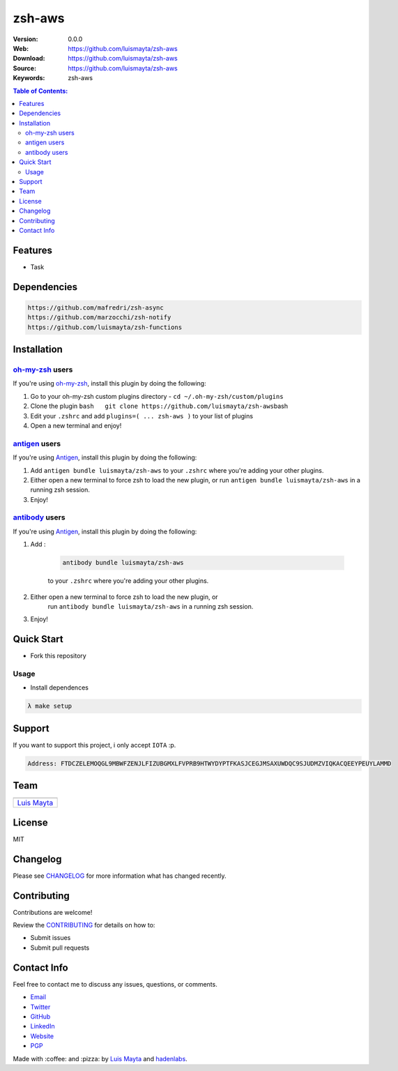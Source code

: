 zsh-aws
=======

|Build Status| |GitHub issues| |GitHub license|

:Version: 0.0.0
:Web: https://github.com/luismayta/zsh-aws
:Download: https://github.com/luismayta/zsh-aws
:Source: https://github.com/luismayta/zsh-aws
:Keywords: zsh-aws

.. contents:: Table of Contents:
    :local:

Features
--------

* Task

Dependencies
------------

.. code-block:: bash

    https://github.com/mafredri/zsh-async
    https://github.com/marzocchi/zsh-notify
    https://github.com/luismayta/zsh-functions

Installation
------------

`oh-my-zsh <https://github.com/robbyrussell/oh-my-zsh>`__ users
^^^^^^^^^^^^^^^^^^^^^^^^^^^^^^^^^^^^^^^^^^^^^^^^^^^^^^^^^^^^^^^

If you're using
`oh-my-zsh <https://gitub.com/robbyrussell/oh-my-zsh>`__, install this
plugin by doing the following:

1. Go to your oh-my-zsh custom plugins directory -
   ``cd ~/.oh-my-zsh/custom/plugins``
2. Clone the plugin
   ``bash   git clone https://github.com/luismayta/zsh-aws``\ bash
3. Edit your ``.zshrc`` and add
   ``plugins=( ... zsh-aws )`` to your list of
   plugins
4. Open a new terminal and enjoy!

`antigen <https://github.com/zsh-users/antigen>`__ users
^^^^^^^^^^^^^^^^^^^^^^^^^^^^^^^^^^^^^^^^^^^^^^^^^^^^^^^^

If you're using `Antigen <https://github.com/zsh-lovers/antigen>`__,
install this plugin by doing the following:

1. Add ``antigen bundle luismayta/zsh-aws`` to your
   ``.zshrc`` where you're adding your other plugins.
2. Either open a new terminal to force zsh to load the new plugin, or
   run ``antigen bundle luismayta/zsh-aws`` in a
   running zsh session.
3. Enjoy!

`antibody <https://github.com/getantibody/antibody>`__ users
^^^^^^^^^^^^^^^^^^^^^^^^^^^^^^^^^^^^^^^^^^^^^^^^^^^^^^^^^^^^

If you're using `Antigen <https://github.com/getantibody/antibody>`__,
install this plugin by doing the following:

1. Add :

    .. code-block:: bash

        antibody bundle luismayta/zsh-aws

    to your ``.zshrc`` where you're adding your other plugins.
2. Either open a new terminal to force zsh to load the new plugin, or
    run ``antibody bundle luismayta/zsh-aws`` in a
    running zsh session.
3. Enjoy!

Quick Start
-----------

- Fork this repository

Usage
^^^^^

- Install dependences

.. code-block:: bash

  λ make setup

Support
-------

If you want to support this project, i only accept ``IOTA`` :p.

.. code-block:: bash

    Address: FTDCZELEMOQGL9MBWFZENJLFIZUBGMXLFVPRB9HTWYDYPTFKASJCEGJMSAXUWDQC9SJUDMZVIQKACQEEYPEUYLAMMD


Team
----

+---------------+
| |Luis Mayta|  |
+---------------+
| `Luis Mayta`_ |
+---------------+

License
-------

MIT

Changelog
---------

Please see `CHANGELOG`_ for more information what
has changed recently.

Contributing
------------

Contributions are welcome!

Review the `CONTRIBUTING`_ for details on how to:

* Submit issues
* Submit pull requests

Contact Info
------------

Feel free to contact me to discuss any issues, questions, or comments.

* `Email`_
* `Twitter`_
* `GitHub`_
* `LinkedIn`_
* `Website`_
* `PGP`_

|linkedin| |beacon| |made|

Made with :coffee: and :pizza: by `Luis Mayta`_ and `hadenlabs`_.

.. Links
.. _`changelog`: CHANGELOG.rst
.. _`contributors`: docs/source/AUTHORS.rst
.. _`contributing`: docs/source/CONTRIBUTING.rst

.. _`hadenlabs`: https://github.com/hadenlabs
.. _`Luis Mayta`: https://github.com/luismayta


.. _`Github`: https://github.com/luismayta
.. _`Linkedin`: https://pe.linkedin.com/in/luismayta
.. _`Email`: slovacus@gmail.com
    :target: mailto:slovacus@gmail.com
.. _`Twitter`: https://twitter.com/slovacus
.. _`Website`: https://luismayta.github.io
.. _`PGP`: https://keybase.io/luismayta/pgp_keys.asc

.. |Build Status| image:: https://travis-ci.org/luismayta/zsh-aws.svg
   :target: https://travis-ci.org/luismayta/zsh-aws
.. |GitHub issues| image:: https://img.shields.io/github/issues/luismayta/zsh-aws.svg
   :target: https://github.com/luismayta/zsh-aws/issues
.. |GitHub license| image:: https://img.shields.io/github/license/mashape/apistatus.svg?style=flat-square
   :target: LICENSE

.. Team:
.. |Luis Mayta| image:: https://github.com/luismayta.png?size=100
   :target: https://github.com/luismayta

.. Footer:
.. |linkedin| image:: http://www.linkedin.com/img/webpromo/btn_liprofile_blue_80x15.png
   :target: https://pe.linkedin.com/in/luismayta
.. |beacon| image:: https://ga-beacon.appspot.com/UA-65019326-1/github.com/luismayta/zsh-aws/readme
   :target: https://github.com/luismayta/zsh-aws
.. |made| image:: https://img.shields.io/badge/Made%20with-Zsh-1f425f.svg
   :target: http://www.zsh.org

.. Dependences:

.. _Pyenv: https://github.com/pyenv/pyenv
.. _Docker: https://www.docker.com/
